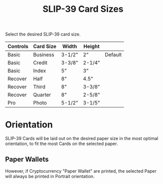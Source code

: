 #+title: SLIP-39 Card Sizes
#+OPTIONS: toc:nil title:nil author:nil

#+BEGIN_ABSTRACT
Select the desired SLIP-39 card size.

| Controls | Card Size | Width  | Height |         |
|----------+-----------+--------+--------+---------|
| Basic    | Business  | 3-1/2" | 2"     | Default |
| Basic    | Credit    | 3-3/8" | 2-1/4" |         |
| Basic    | Index     | 5"     | 3"     |         |
| Recover  | Half      | 8"     | 4.5"   |         |
| Recover  | Third     | 8"     | 3-3/8" |         |
| Recover  | Quarter   | 8"     | 2-5/8" |         |
| Pro      | Photo     | 5-1/2" | 3-1/5" |         |

#+END_ABSTRACT

* Orientation

SLIP-39 Cards will be laid out on the desired paper size in the most optimal
orientation, to fit the most Cards on the selected paper.

** Paper Wallets

However, if Cryptocurrency "Paper Wallet" are printed, the selected Paper will always
be printed in Portrait orientation.
